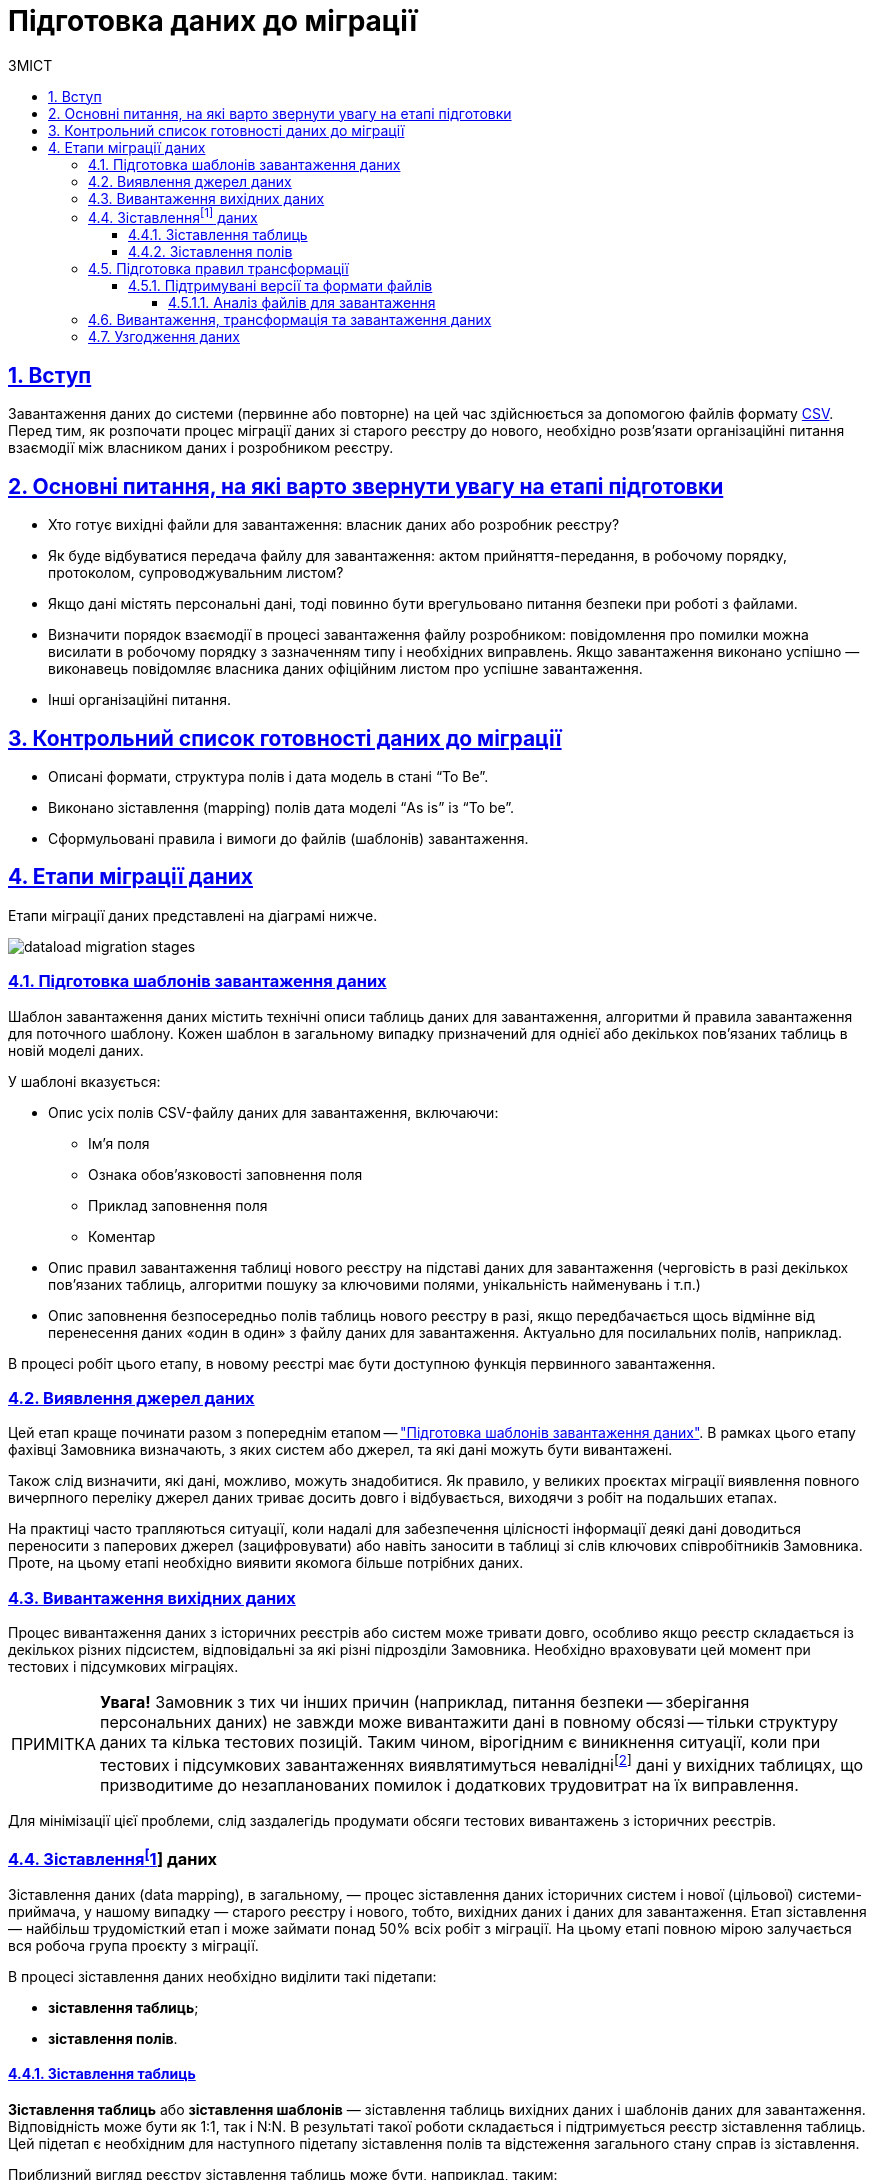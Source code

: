 :toc-title: ЗМІСТ
:toc: auto
:toclevels: 5
:experimental:
:important-caption:     ВАЖЛИВО
:note-caption:          ПРИМІТКА
:tip-caption:           ПІДКАЗКА
:warning-caption:       ПОПЕРЕДЖЕННЯ
:caution-caption:       УВАГА
:example-caption:           Приклад
:figure-caption:            Зображення
:table-caption:             Таблиця
:appendix-caption:          Додаток
:sectnums:
:sectnumlevels: 5
:sectanchors:
:sectlinks:
:partnums:

= Підготовка даних до міграції
:sectanchors:

== Вступ
Завантаження даних до системи (первинне або повторне) на цей час здійснюється за допомогою файлів формату https://uk.wikipedia.org/wiki/CSV[CSV]. Перед тим, як розпочати процес міграції даних зі старого реєстру до нового, необхідно розв'язати організаційні питання взаємодії між власником даних і розробником реєстру.

:sectnums:

== Основні питання, на які варто звернути увагу на етапі підготовки

* Хто готує вихідні файли для завантаження: власник даних або розробник реєстру?
* Як буде відбуватися передача файлу для завантаження: актом прийняття-передання, в робочому порядку, протоколом, супроводжувальним листом?
* Якщо дані містять персональні дані, тоді повинно бути врегульовано питання безпеки при роботі з файлами.
* Визначити порядок взаємодії в процесі завантаження файлу розробником: повідомлення про помилки можна висилати в робочому порядку з зазначенням типу і необхідних виправлень. Якщо завантаження виконано успішно — виконавець повідомляє власника даних офіційним листом про успішне завантаження.
* Інші організаційні питання.

== Контрольний список готовності даних до міграції

* Описані формати, структура полів і дата модель в стані “To Be”.
* Виконано зіставлення (mapping) полів дата моделі “As is” із “To be”.
* Сформульовані правила і вимоги до файлів (шаблонів) завантаження.

== Етапи міграції даних

Етапи міграції даних представлені на діаграмі нижче.

image:registry-develop:data-modeling/initial-load/dataload-migration-stages.png[]

[#data-load-temp-preparation]
=== Підготовка шаблонів завантаження даних

Шаблон завантаження даних містить технічні описи таблиць даних для завантаження, алгоритми й правила завантаження для поточного шаблону. Кожен шаблон в загальному випадку призначений для однієї або декількох пов'язаних таблиць в новій моделі даних.

У шаблоні вказується:

* Опис усіх полів CSV-файлу даних для завантаження, включаючи:

** Ім'я поля

** Ознака обов'язковості заповнення поля

** Приклад заповнення поля

** Коментар

* Опис правил завантаження таблиці нового реєстру на підставі даних для завантаження (черговість в разі декількох пов'язаних таблиць, алгоритми пошуку за ключовими полями, унікальність найменувань і т.п.)

* Опис заповнення безпосередньо полів таблиць нового реєстру в разі, якщо передбачається щось відмінне від перенесення даних «один в один» з файлу даних для завантаження. Актуально для посилальних полів, наприклад.


В процесі робіт цього етапу, в новому реєстрі має бути доступною функція первинного завантаження.

=== Виявлення джерел даних

Цей етап краще починати разом з попереднім етапом -- xref:data-load-temp-preparation["Підготовка шаблонів завантаження даних"]. В рамках цього етапу фахівці Замовника визначають, з яких систем або джерел, та які дані можуть бути вивантажені.

Також слід визначити, які дані, можливо, можуть знадобитися. Як правило, у великих проєктах міграції виявлення повного вичерпного переліку джерел даних триває досить довго і відбувається, виходячи з робіт на подальших етапах.

На практиці часто трапляються ситуації, коли надалі для забезпечення цілісності інформації деякі дані доводиться переносити з паперових джерел (зацифровувати) або навіть заносити в таблиці зі слів ключових співробітників Замовника. Проте, на цьому етапі необхідно виявити якомога більше потрібних даних.

=== Вивантаження вихідних даних

Процес вивантаження даних з історичних реєстрів або систем може тривати довго, особливо якщо реєстр складається із декількох різних підсистем, відповідальні за які різні підрозділи Замовника.
Необхідно враховувати цей момент при тестових і підсумкових міграціях.

NOTE: *[red]##Увага!##* Замовник з тих чи інших причин (наприклад, питання безпеки -- зберігання персональних даних) не завжди може вивантажити дані в повному обсязі -- тільки структуру даних та кілька тестових позицій. Таким чином, вірогідним є виникнення ситуації, коли при тестових і підсумкових завантаженнях виявлятимуться невалідніfootnote:[**Невалідний** (_англ. -- invalid_) -- недійсний, невірний, неправильний.] дані у вихідних таблицях, що призводитиме до незапланованих помилок і додаткових трудовитрат на їх виправлення.

Для мінімізації цієї проблеми, слід заздалегідь продумати обсяги тестових вивантажень з історичних реєстрів.

[[heading,Heading]]
=== Зіставленняfootnote:[*Data mapping* -- визначення відповідності даних між потенційно різними семантиками одного об'єкта або різних об'єктів.] даних

Зіставлення даних (data mapping), в загальному, — процес зіставлення даних історичних систем і нової (цільової) системи-приймача, у нашому випадку — старого реєстру і нового, тобто, вихідних даних і даних для завантаження. Етап зіставлення — найбільш трудомісткий етап і може займати понад 50% всіх робіт з міграції. На цьому етапі повною мірою залучається вся робоча група проєкту з міграції.

В процесі зіставлення даних необхідно виділити такі підетапи:

* **зіставлення таблиць**;
* **зіставлення полів**.

[#tables-mapping]
==== Зіставлення таблиць

**Зіставлення таблиць** або **зіставлення шаблонів** — зіставлення таблиць вихідних даних і шаблонів даних для завантаження. Відповідність може бути як 1:1, так і N:N. В результаті такої роботи складається і підтримується реєстр зіставлення таблиць. Цей підетап є необхідним для наступного підетапу зіставлення полів та відстеження загального стану справ із зіставлення.

Приблизний вигляд реєстру зіставлення таблиць може бути, наприклад, таким:

[options="header"]
|=======================================================================
|Назва шаблону для нового реєстру| Найменування файлу-джерела          |Правила формування файлу-джерела| Відповідальна особа| Статус | Коментар
|`laboratory.xls` |Журнал обліку заяв та внесених до інформаційного переліку лабораторій.xlsx

Відомості про кадрове забезпечення лабораторій.xlsx |• Виконати аналіз і встановити відбір унікальних значень найменувань лабораторій.

• Сформувати єдиний перелік лабораторій з унікальними значеннями.

**Вимоги до файлу**:

Перший рядок - шапка.

Кількість стовпців -- в залежності від структури шаблону.

Проаналізувати додаткові атрибути, необхідні для заповнення шаблону.

Найменування листа завжди "Sheet 1"  |Іваненко І.І. |В процесі виконання | Тестовий коментар
|=======================================================================

[#fields-mapping]
==== Зіставлення полів
**Зіставлення полів** -- це зіставлення полів таблиць в рамках вже наявного зіставлення таблиць. Результатом цієї роботи є реєстр зіставлення полів.

Приблизний вигляд реєстру зіставлення полів може бути наступним (на прикладі Реєстру атестованих лабораторій):

image:registry-develop:data-modeling/initial-load/data-load-prep-fields-mapping.png[]

В рамках цього етапу необхідно також виконати всі можливі роботи з нормалізації даних.

=== Підготовка правил трансформації

На підставі узгоджених реєстрів зіставлення полів, фахівці Виконавця розробляють правила трансформації даних. Цей етап може виконуватися одночасно з попереднім -- xref:fields-mapping["Зіставлення полів"].

Для оперативної роботи в процесі підготовчих етапів міграції й далі, в ході самої міграції в реєстрі реалізована технічна можливість первинного завантаження. Після відпрацювання етапу зіставлення, на виході повинні з’явитися заповнені файли-шаблони відповідно до вимог заповнення та форматів полів.

==== Підтримувані версії та формати файлів

* Для завантаження підтримуються лише файли формату `.csv`.
* Зведені таблиці не підтримуються.

===== Аналіз файлів для завантаження

* файли CSV підтримують лише одну таблицю на лист.
* кожен стовпчик файлу має заголовок, найменування якого має відповідати найменуванню поля в моделі даних (назва поля в базі даних);
* дані не містять об'єднаних рядків або стовпців;
* у файлах CSV як роздільники повинні використовуватися коми.
* Відсутні порожні рядки над заголовками.

Слід враховувати, що файли CSV не підтримують ті ж формати, що й Excel. Якщо файл CSV має поля дати або часу, вони відображатимуться в CSV як рядкові поля. Таким чином, необхідно переконатися, що значення, які можуть починатися з символів "0" (коди, номери телефонів, дата, час тощо), представлені у файлі коректно.

TIP: За детальною специфікацією щодо формату файлів для первинного завантаження даних до БД зверніться до секції xref:data-modeling/initial-load/data-initial-data-load-pl-pgsql.adoc#initial-load-csv-requirements[Вимоги до файлів для автоматичного завантаження до БД].

=== Вивантаження, трансформація та завантаження даних

В ході попередніх етапів підготовча частина роботи в цілому завершується — виявлені всі джерела даних, виконано вивантаження вихідних даних із джерел, підготовлені шаблони завантаження до цільової бази, підготовлене зіставлення даних і, нарешті, підготовлені правила трансформації даних.

Починаючи з цього етапу і далі, можлива організація та проведення тестових і підсумкової міграцій. Слід зазначити, що перед фінальною міграцією слід обов'язково виконати декілька тестових.

У ході тестових міграцій Виконавець спільно із Замовником виявляють:

* помилки конвертації, помилки завантаження даних;
* проводять попередню оцінку якості даних, що завантажуються до нового реєстру;
* за підсумками тестових міграцій складають або актуалізують план підсумкової міграції.

=== Узгодження даних

Перевірка якості завантажених даних повинна проводитися як після тестових міграцій, так і по закінченню підсумкової міграції.

Варто звернути увагу, що ті або інші перевірки міграційних даних, питання нормалізації даних необхідно вирішувати протягом усіх міграційних процесів. Необхідно завжди шукати відповіді на запитання, що потрібно зробити на поточному етапі, щоб уникнути помилок на наступних етапах.

**Наприклад**:

* перевірка дублювання за ключовими полями -- можна і необхідно виконувати ще з вихідними даними;
* встановлення типів полів;
* цілісність посилань;
* математичні нестикування;
* перевірки обов'язкового заповнення полів;
* заміна некоректних символів. Наприклад, латинські символи в кириличних полях («о», «а», «е» тощо) -- особливо актуально це для ключових полів;
* перевірка значень строкових полів на відповідність типів нового реєстру (обмеження за довжиною);
* перевірка орфографічних помилок у довідниках, особливо тих довідниках, які створювалися додатково;
* вибір типу роздільника: кома або крапка з комою можуть зустрічатися всередині довідника в одному рядку -- тоді доцільно вибирати інші символи, наприклад, `#`, `$` тощо.

Після завершення підсумкової міграції відповідно до завчасно визначеної стратегії міграції та плану міграції, приймається рішення щодо подальшої експлуатації історичного реєстру та процедури введення нового реєстру в експлуатацію.

CAUTION: Варто пам'ятати, що будь-який проєкт з міграції даних вимагає ретельної підготовки та повинен супроводжуватися індивідуальним планом. Однак, незалежно від типу реєстрів, що мігрують, обсягів баз даних тощо, загальна схема міграції виглядає практично ідентично.